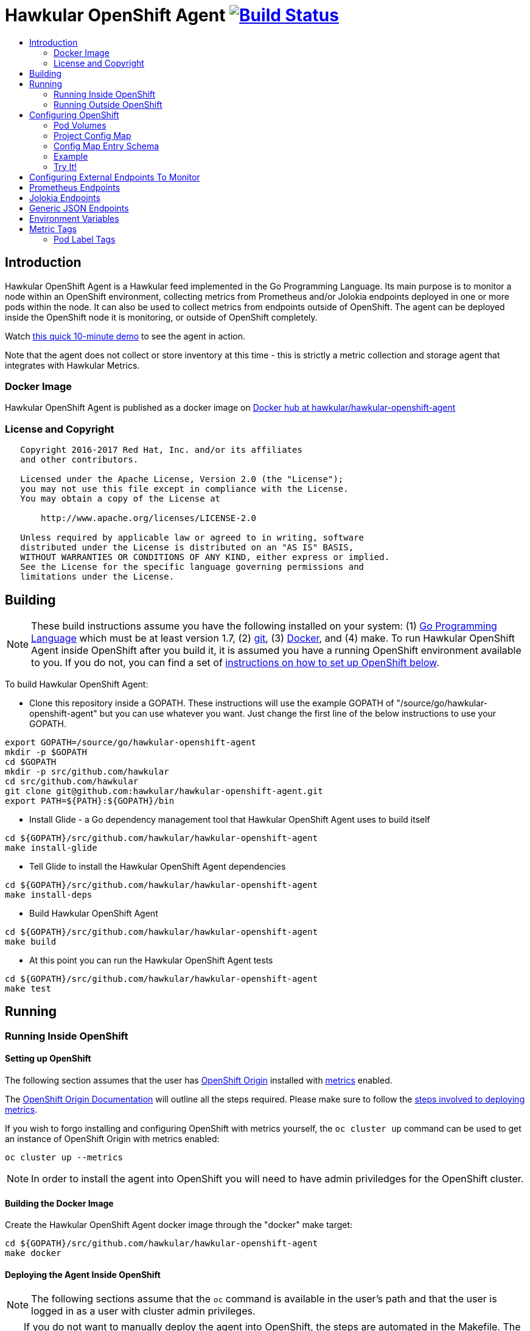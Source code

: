= Hawkular OpenShift Agent image:https://travis-ci.org/hawkular/hawkular-openshift-agent.svg["Build Status", link="https://travis-ci.org/hawkular/hawkular-openshift-agent"]
:toc: macro
:toc-title:

toc::[]

== Introduction

Hawkular OpenShift Agent is a Hawkular feed implemented in the Go Programming Language. Its main purpose is to monitor a node within an OpenShift environment, collecting metrics from Prometheus and/or Jolokia endpoints deployed in one or more pods within the node. It can also be used to collect metrics from endpoints outside of OpenShift. The agent can be deployed inside the OpenShift node it is monitoring, or outside of OpenShift completely.

Watch link:https://www.youtube.com/watch?v=jvOPlz7lzyM[this quick 10-minute demo] to see the agent in action.

Note that the agent does not collect or store inventory at this time - this is strictly a metric collection and storage agent that integrates with Hawkular Metrics.

=== Docker Image

Hawkular OpenShift Agent is published as a docker image on https://hub.docker.com/r/hawkular/hawkular-openshift-agent[Docker hub at hawkular/hawkular-openshift-agent]

=== License and Copyright

....
   Copyright 2016-2017 Red Hat, Inc. and/or its affiliates
   and other contributors.

   Licensed under the Apache License, Version 2.0 (the "License");
   you may not use this file except in compliance with the License.
   You may obtain a copy of the License at

       http://www.apache.org/licenses/LICENSE-2.0

   Unless required by applicable law or agreed to in writing, software
   distributed under the License is distributed on an "AS IS" BASIS,
   WITHOUT WARRANTIES OR CONDITIONS OF ANY KIND, either express or implied.
   See the License for the specific language governing permissions and
   limitations under the License.
....

== Building

[NOTE]
These build instructions assume you have the following installed on your system: (1) link:http://golang.org/doc/install[Go Programming Language] which must be at least version 1.7, (2) link:http://git-scm.com/book/en/v2/Getting-Started-Installing-Git[git], (3) link:https://docs.docker.com/installation/[Docker], and (4) make. To run Hawkular OpenShift Agent inside OpenShift after you build it, it is assumed you have a running OpenShift environment available to you. If you do not, you can find a set of link:#setting-up-openshift[instructions on how to set up OpenShift below].

To build Hawkular OpenShift Agent:

* Clone this repository inside a GOPATH. These instructions will use the example GOPATH of "/source/go/hawkular-openshift-agent" but you can use whatever you want. Just change the first line of the below instructions to use your GOPATH.

[source,shell]
----
export GOPATH=/source/go/hawkular-openshift-agent
mkdir -p $GOPATH
cd $GOPATH
mkdir -p src/github.com/hawkular
cd src/github.com/hawkular
git clone git@github.com:hawkular/hawkular-openshift-agent.git
export PATH=${PATH}:${GOPATH}/bin
----

* Install Glide - a Go dependency management tool that Hawkular OpenShift Agent uses to build itself

[source,shell]
----
cd ${GOPATH}/src/github.com/hawkular/hawkular-openshift-agent
make install-glide
----

* Tell Glide to install the Hawkular OpenShift Agent dependencies

[source,shell]
----
cd ${GOPATH}/src/github.com/hawkular/hawkular-openshift-agent
make install-deps
----

* Build Hawkular OpenShift Agent

[source,shell]
----
cd ${GOPATH}/src/github.com/hawkular/hawkular-openshift-agent
make build
----

* At this point you can run the Hawkular OpenShift Agent tests

[source,shell]
----
cd ${GOPATH}/src/github.com/hawkular/hawkular-openshift-agent
make test
----

== Running

=== Running Inside OpenShift

==== Setting up OpenShift
The following section assumes that the user has link:https://github.com/openshift/origin[OpenShift Origin] installed with link:https://github.com/openshift/origin-metrics[metrics] enabled.

The link:https://docs.openshift.org/latest/welcome/index.html[OpenShift Origin Documentation] will outline all the steps required. Please make sure to follow the link:https://docs.openshift.org/latest/install_config/cluster_metrics.html[steps involved to deploying metrics].

If you wish to forgo installing and configuring OpenShift with metrics yourself, the `oc cluster up` command can be used to get an instance of OpenShift Origin with metrics enabled:

[source,shell]
----
oc cluster up --metrics
----

[NOTE]
In order to install the agent into OpenShift you will need to have admin priviledges for the OpenShift cluster.

==== Building the Docker Image

Create the Hawkular OpenShift Agent docker image through the "docker" make target:

[source,shell]
----
cd ${GOPATH}/src/github.com/hawkular/hawkular-openshift-agent
make docker
----

==== Deploying the Agent Inside OpenShift

[NOTE]
The following sections assume that the `oc` command is available in the user's path and that the user is logged in as a user with cluster admin privileges.

[TIP]
====
If you do not want to manually deploy the agent into OpenShift, the steps are automated in the Makefile. The following will undeploy an old installation of the agent, if available, and deploy a new one:
----
make openshift-deploy
----
====

To deploy the agent, you will need to follow the following commands:

[source,shell]
----
oc create -f deploy/openshift/hawkular-openshift-agent-configmap.yaml -n default
oc process -f deploy/openshift/hawkular-openshift-agent.yaml | oc create -n default -f -
oc adm policy add-cluster-role-to-user hawkular-openshift-agent system:serviceaccount:default:hawkular-openshift-agent
----

==== Undeploying the Agent

If you want to remove the agent from your OpenShift environment, you can do so by running the following command:

[source,shell]
----
oc delete all,secrets,sa,templates,configmaps,daemonsets,clusterroles --selector=metrics-infra=agent -n default
oc delete clusterroles hawkular-openshift-agent # this is only needed until this bug is fixed: https://github.com/openshift/origin/issues/12450
----

Alternatively, the following will also perform the same task from the Makefile:

[source,shell]
----
make openshift-undeploy
----

=== Running Outside OpenShift

[NOTE]
You must customize Hawkular OpenShift Agent's configuration file so it can be told things like your Hawkular Metrics server endpoint. If you want the agent to connect to an OpenShift master, you need the OpenShift CA cert file which can be found in your OpenShift installation at `openshift.local.config/master/ca.crt`. If you installed OpenShift in a VM via vagrant, you can use `vagrant ssh` to find this at `/var/lib/origin/openshift.local.config/master/ca.crt`. If you wish to configure the agent with environment variables as opposed to the config file, see link:#environment-variables[below] for the environment variables that the agent looks for.

[source,shell]
----
cd ${GOPATH}/src/github.com/hawkular/hawkular-openshift-agent
make install
make run
----

The "install" target installs the Hawkular OpenShift Agent executable in your GOPATH /bin directory so you can run it outside of the Makefile:

[source,shell]
----
cd ${GOPATH}/src/github.com/hawkular/hawkular-openshift-agent
make install
${GOPATH}/bin/hawkular-openshift-agent -config <your-config-file>
----

If you don't want to store your token in the YAML file, you can pass it via an environment variable:

[source,shell]
----
K8S_TOKEN=`oc whoami -t` ${GOPATH}/bin/hawkular-openshift-agent -config config.yaml
----

== Configuring OpenShift

When Hawkular OpenShift Agent is monitoring resources running on an OpenShift node, it looks at volumes and config maps to know what to monitor. In effect, the pods tell Hawkular OpenShift Agent what to monitor, and Hawkular OpenShift Agent does it. (Note that where "OpenShift" is mentioned, it is normally synonymous with "Kubernetes" because Hawkular OpenShift Agent is really interfacing with the underlying Kubernetes software that is running in OpenShift)

One caveat must be mentioned up front. Hawkular OpenShift Agent will only monitor a single OpenShift node. If you want to monitor multiple OpenShift nodes, you must run one Hawkular OpenShift Agent process per node. The agent can be deployed as a daemonset to make this easier.

There are two features in OpenShift that Hawkular OpenShift Agent takes advantage of when it comes to configuring what Hawkular OpenShift Agent should be monitoring - one is pod volumes and the second is project config maps.

=== Pod Volumes

Each pod running on the node has a set of volumes. A volume can refer to different types of entities with config maps being one such type that can be referred to by a volume. Hawkular OpenShift Agent expects to see a volume named `hawkular-openshift-agent` on a pod that is to be monitored and it is expected to be referring to a config map. If this named volume is missing, it is assumed you do not want Hawkular OpenShift Agent to monitor that pod. The name of the volume's config map refers to a config map found within the pod's project. If the config map is not found in the pod's project, again Hawkular OpenShift Agent will not monitor the pod.

=== Project Config Map

Pods are grouped in what are called "projects" in OpenShift (Kubernetes calls these "namespaces" - if you see "namespace" in the Hawkular OpenShift Agent configuration settings and log messages, realize it is talking about an OpenShift project). Each project can have what are called "config maps". Similiar to annotations, config maps contain name/value pairs. The values can be as simple as short strings or as complex as complete YAML or JSON blobs. Because config maps are on projects, they are associated with multiple pods (the pods within the project).

Hawkular OpenShift Agent takes advantage of a project's config maps by using them as places to put YAML configuration for each monitored pod that belongs to the project. Each pod configuration is found in one config map. The config map that Hawkular OpenShift Agent will look for must be named the same as the config map name found in a pod's "hawkular-openshift-agent" volume.

=== Config Map Entry Schema

Each Hawkular OpenShift Agent config map must have an entry named "hawkular-openshift-agent". A config map entry is a YAML configuration. The Go representation of the YAML schema is found link:https://github.com/hawkular/hawkular-openshift-agent/blob/master/k8s/configmap_entry.go[here].

So, in short, each OpenShift project (aka Kubernetes namespace) will have multiple config maps each with an entry named "hawkular-openshift-agent" where those entries contain YAML configuration containing information about what should be monitored on a pod. A named config map is referenced by a pod's volume which is also called "hawkular-openshift-agent".

Hawkular OpenShift Agent examines each pod on the node and by cross-referencing the pod volumes with the project config maps, Hawkular OpenShift Agent knows what it should monitor.

=== Example

Suppose you have a node running a project called "my-project" that consists of 3 pods (named "web-pod", "app-pod", and "db-pod"). Suppose you do not want Hawkular OpenShift Agent to monitor the "db-pod" but you do want it to monitor the other two pods in your project.

First create two config maps on your "my-project" that each contain a config map entry that indicate what you want to monitor on your two pods. One way you can do this is create a YAML file that represents your config maps and via the "oc" OpenShift command line tool create the config maps. A sample YAML configuration for the web-pod config map could look like this (the schema of this YAML will change in the future, this is just an example).

[source,yaml]
----
kind: ConfigMap
apiVersion: v1
metadata:
  name: my-web-pod-config
  namespace: my-project
data:
  hawkular-openshift-agent: |
    endpoints:
    - type: prometheus
      collection_interval: 60s
      protocol: http
      port: 8080
      path: /metrics
      metrics:
      - name: the_metric_to_collect
----

Notice the name given to this config map - "my-web-pod-config". This is the name of the config map, and it is this name that should appear as a value to the "hawkular-openshift-agent" volume found on the "web-pod" pod. It identifies this config map to Hawkular OpenShift Agent as the one that should be used by that pod. Notice also that the name of the config map entry is fixed and must always be "hawkular-openshift-agent". Next, notice the config map entry here. This defines what are to be monitored. Here you see there is a single endpoint for this pod that will expose Prometheus metrics over http and port 8080 at /metrics. The IP address used will be that of the pod itself and thus need not be specified. Note, too, that you can specify which metrics should be collected. Metric names (such as the example above "the_metric_to_collect") tells the agent that the metric with that given name should be collected and any others are to be ignored (not collected). Metric names can include pod token expressions such as `${POD:namespace_name}` - see below for the list of valid pod token expressions.

To create this config map, save that YAML to a file and use "oc":

[source,shell]
----
oc create -f my-web-pod-config-map.yaml
----

If you have already created a "my-web-pod-config" config map on your project, you can update it via the "oc replace" command:

[source,shell]
----
oc replace -f my-web-pod-config-map.yaml
----

Now that the config map has been created on your project, you can now add the volumes to the pods that you want to be monitored with the information in that config map. Let's tell Hawkular OpenShift Agent to monitor pod "web-pod" using the configuration named "my-web-pod-config" found in the config map we just created above. We could do something similar for the app-pod (that is, create a config map named, say, "my-app-pod-config" and create a volume on the app-pod to point to that config map). You do this by editing your pod configuration and redeploying your pod.

[source,yaml]
----
...
spec:
  volumes:
    - name: hawkular-openshift-agent
      configMap:
        name: my-web-pod-config
...
----

Because we do not want to monitor the db-pod, we do not create a volume for it. This tells Hawkular OpenShift Agent to ignore that pod.

If you want Hawkular OpenShift Agent to stop monitoring a pod, it is as simple as removing the pod's "hawkular-openshift-agent" volume but you will need to redeploy the pod. Alternatively, if you do not want to destroy and recreate your pod, you can edit your config map and add the setting "enabled: false" to all the endpoints declared in the config map.

=== Try It!

There is a example Docker image you can deploy in your OpenShift environment to see this all work together. The example Docker image will provide you with a WildFly application server that has a Jolokia endpoint installed. You can configure the agent to collect metrics from that Jolokia-enabld WildFly application server such as the "ThreadCount" metric from the MBean "java.lang:type=Threading" and the "used" metric from the composite "HeapMemoryUsage" attribute from the MBean "java.lang:type=Memory".

Assuming you already have your OpenShift environment up and running and you have the Hawkular OpenShift Agent deployed within that OpenShift environment, you can use the link:examples/jolokia-wildfly-example/Makefile[example Jolokia Makefile] to deploy this Jolokia-enabled WildFly application server into your OpenShift environment.

[source,shell]
----
cd ${GOPATH}/src/github.com/hawkular/hawkular-openshift-agent/examples/jolokia-wildfly-example
make openshift-deploy
----

[NOTE]
====
You must log into OpenShift via `oc login` before running the Makefile to deploy the example. If you wish to deploy the example in a different project than your OpenShift user's default project, use `oc project` to switch to the project prior to running `make openshift-deploy`.
====

Once the Makefile finishes deploying the example, within moments the agent will begin collecting metrics and storing them to the Hawkular Metrics server. You can go to the OpenShift console and edit the config map to try things like adding new metric definitions, adding tags to the metrics, and changing the collection interval.

== Configuring External Endpoints To Monitor

Hawkular OpenShift Agent is being developed primarily for running within an OpenShift environment. However, strictly speaking, it does not need to run in or monitor OpenShift. You can run Hawkular OpenShift Agent within your own VM, container, or bare metal and configure it to collect metrics from external endpoints you define in the main config.yaml configuration file.

As an example, suppose you want Hawkular OpenShift Agent to scrape metrics from your Prometheus endpoint running at "http://yourcorp.com:9090/metrics" and store those metrics in Hawkular Metrics. You can add an `endpoints` section to your Hawkular OpenShift Agent's configuration file pointing to that endpoint which enables Hawkular OpenShift Agent to begin monitoring that endpoint as soon as Hawkular OpenShift Agent starts. The `endpoints` section of your YAML configuration file could look like this:

[source,yaml]
----
endpoints:
- type: "prometheus"
  url: "http://yourcorp.com:9090/metrics"
  collection_interval: 5m
----

== Prometheus Endpoints

A full Prometheus endpoint configuration can look like this:

[source,yaml]
----
- type: prometheus
  # If this is an endpoint within an OpenShift pod:
  protocol: https
  port: 9090
  path: /metrics
  # If this is an endpoint running outside of OpenShift:
  #url: "https://yourcorp.com:9090/metrics"
  credentials:
    token: your-bearer-token-here
    #username: your-user
    #password: secret:my-openshift-secret-name/your-pass
  collection_interval: 1m
  metrics:
  - name: go_memstats_last_gc_time_seconds
    id: gc_time_secs
  - name: go_memstats_frees_total
----

Some things to note about configuring your Prometheus endpoints:

* Prometheus endpoints can serve metric data in either text or binary form. The agent automatically supports both - there is no special configuration needed. The agent will detect what form the data is in when the endpoint returns it and parses the data accordingly.
* If this is an endpoint running in an OpenShift pod (and thus this endpoint configuration is found in a config map), you do not specify a full URL; instead you specify the protocol, port, and path and the pod's IP will be used for the hostname. URLs are only specified for those endpoints running outside of OpenShift.
* The agent supports either http or https endpoints. If the Prometheus endpoint is over the https protocol, you must configure
the agent with a certificate and private key. This is done by either starting the agent with the two environment variables `HAWKULAR_OPENSHIFT_AGENT_CERT_FILE` and `HAWKULAR_OPENSHIFT_AGENT_PRIVATE_KEY_FILE` or via the Identity section of the agent's configuration file:
[source,yaml]
----
identity:
  cert_file: /path/to/file.crt
  private_key_file: /path/to/file.key
----
* The credentials are optional. If the Prometheus endpoint does require authorization, you can specify the credentials as either a bearer token or a basic username/password. To avoid putting this information in plaintext you can specify an OpenShift secret name that the agent will use to obtain the credentials (e.g. a password value can be "secret:my-secret/password" which tells the agent to look up the password in the "password" entry found within the OpenShift secret named "my-secret").
* A metric "id" is used when storing the metric to Hawkular Metrics. If you do not specify an "id" for a metric, its "name" will be used as the default. This metric ID will be prefixed with the "metric_id_prefix" if one is defined in the `collector` section of the agent's global configuration file.

Prometheus supports the ability to https://prometheus.io/docs/practices/naming/#labels[label] metrics such as the below:

----
# HELP jvm_memory_pool_bytes_committed Limit (bytes) of a given JVM memory pool.
# TYPE jvm_memory_pool_bytes_committed gauge
jvm_memory_pool_bytes_committed{pool="Code Cache",} 2.7787264E7
jvm_memory_pool_bytes_committed{pool="Metaspace",} 5.697536E7
jvm_memory_pool_bytes_committed{pool="Compressed Class Space",} 7471104.0
jvm_memory_pool_bytes_committed{pool="PS Eden Space",} 2.3068672E7
jvm_memory_pool_bytes_committed{pool="PS Survivor Space",} 524288.0
jvm_memory_pool_bytes_committed{pool="PS Old Gen",} 4.8758784E7
----

To Prometheus, each metric with a unique combination of labels is separate time series data. To define separate time series data in Hawkular-Metrics, the agent will create a separate metric definition per label combination. By default, if the agent sees Prometheus data with labels, it will create metric definitions in the format:

```
metric_name{labelName1=labelValue1,labelName2=labelValue2,...}
```
You can customize these metric definitions that are created by using ${label-key} tokens in a custom metric ID per the below:

----
metrics:
- name: jvm_memory_pool_bytes_committed
  id: jvm_memory_pool_bytes_committed_${pool}
----

This would create the following metrics in Hawkular:

----
jvm_memory_pool_bytes_committed_Code Cache = 2.7787264E7
jvm_memory_pool_bytes_committed_Metaspace = 5.697536E7
jvm_memory_pool_bytes_committed_Compressed Class Space = 7471104.0
jvm_memory_pool_bytes_committed_PS Eden Space = 2.3068672E7
jvm_memory_pool_bytes_committed_PS Survivor Space = 524288.0
jvm_memory_pool_bytes_committed_PS Old Gen = 4.8758784E7
----

== Jolokia Endpoints

A full Jolokia endpoint configuration can look like this:

[source,yaml]
----
- type: jolokia
  # If this is an endpoint within an OpenShift pod:
  protocol: https
  port: 8080
  path: /jolokia
  # If this is an endpoint running outside of OpenShift:
  #url: "https://yourcorp.com:8080/jolokia"
  credentials:
    token: your-bearer-token-here
    #username: your-user
    #password: secret:my-openshift-secret-name/your-pass
  collection_interval: 60s
  metrics:
  - name: java.lang:type=Threading#ThreadCount
    type: counter
    id:   VM Thread Count
  - name: java.lang:type=Memory#HeapMemoryUsage#used
    type: gauge
    id:   VM Heap Memory Used
----

Some things to note about configuring your Jolokia endpoints:

* If this is an endpoint running in an OpenShift pod (and thus this endpoint configuration is found in a config map), you do not specify a full URL; instead you specify the protocol, port, and path and the pod's IP will be used for the hostname. URLs are only specified for those endpoints running outside of OpenShift.
* The agent supports either http or https endpoints. If the Jolokia endpoint is over the https protocol, you must configure
the agent with a certificate and private key. This is done by either starting the agent with the two environment variables `HAWKULAR_OPENSHIFT_AGENT_CERT_FILE` and `HAWKULAR_OPENSHIFT_AGENT_PRIVATE_KEY_FILE` or via the Identity section of the agent's configuration file:
[source,yaml]
----
identity:
  cert_file: /path/to/file.crt
  private_key_file: /path/to/file.key
----
* The credentials are optional. If the Jolokia endpoint does require authorization, you can specify the credentials as either a bearer token or a basic username/password. To avoid putting this information in plaintext you can specify an OpenShift secret name that the agent will use to obtain the credentials (e.g. a password value can be "secret:my-secret/password" which tells the agent to look up the password in the "password" entry found within the OpenShift secret named "my-secret").
* A metric "id" is used when storing the metric to Hawkular Metrics. If you do not specify an "id" for a metric, its "name" will be used as the default.
* You must specify a metric's "type" as either "counter" or "gauge".
* A metric "id" is used when storing the metric to Hawkular Metrics. If you do not specify an "id" for a metric, its "name" will be used as the default. This metric ID will be prefixed with the "metric_id_prefix" if one is defined in the `collector` section of the agent's global configuration file.
* A metric "name" follows a strict format. First is the full MBean name (e.g. `java.lang:type=Threading`) followed by a hash (#) followed by the attribute that contains the metric data (e.g. `ThreadCount`). If the attribute is a composite attribute, then you must append a second hash followed by the composite attribute's subpath name which contains the actual metric value. For example, `java.lang:type=Memory#HeapMemoryUsage#used` will collect the `used` value of the composite attribute `HeapMemoryUsage` from the MBean `java.lang:type=Memory`.

== Generic JSON Endpoints

Hawkular OpenShift Agent has the ability to read any endpoint that exposes metrics in JSON format. So long as the endpoint serves a valid JSON document, the agent can scrape the metrics from that JSON data. One common use-case for this is GoLang's `expvar` feature. A GoLang program can expose its metric data over HTTP in JSON format via expvar (see the link:https://golang.org/pkg/expvar/[GoLang expvar documentation] for more details) - the agent can read this GoLang expvar endpoint to obtain that metric data. A full JSON endpoint configuration can look like this:

[source,yaml]
----
- type: json
  # If this is an endpoint within an OpenShift pod:
  protocol: https
  port: 8080
  path: /debug/vars
  # If this is an endpoint running outside of OpenShift:
  #url: "https://yourcorp.com:8080/debug/vars"
  credentials:
    token: your-bearer-token-here
    #username: your-user
    #password: secret:my-openshift-secret-name/password
  collection_interval: 60s
  metrics:
  - name: loop-counter
    type: counter
    description: The number of times the loop was executed.
----

Some things to note about configuring your JSON endpoints:

* If this is an endpoint running in an OpenShift pod (and thus this endpoint configuration is found in a config map), you do not specify a full URL; instead you specify the protocol, port, and path and the pod's IP will be used for the hostname. URLs are only specified for those endpoints running outside of OpenShift.
* The agent supports either http or https endpoints. If the JSON endpoint is over the https protocol, you must configure
the agent with a certificate and private key. This is done by either starting the agent with the two environment variables `HAWKULAR_OPENSHIFT_AGENT_CERT_FILE` and `HAWKULAR_OPENSHIFT_AGENT_PRIVATE_KEY_FILE` or via the Identity section of the agent's configuration file:
[source,yaml]
----
identity:
  cert_file: /path/to/file.crt
  private_key_file: /path/to/file.key
----
* The credentials are optional. If the JSON endpoint does require authorization, you can specify the credentials as either a bearer token or a basic username/password. To avoid putting this information in plaintext you can specify an OpenShift secret name that the agent will use to obtain the credentials (e.g. a password value can be "secret:my-secret/password" which tells the agent to look up the password in the "password" entry found within the OpenShift secret named "my-secret").
* If no metrics are specified, all valid metrics in the JSON data will be collected.
* A metric "id" is used when storing the metric to Hawkular Metrics. If you do not specify an "id" for a metric, its "name" will be used as the default with labels appended to it (see more below).
* You must specify a metric's "type" as either "counter" or "gauge".
* A metric "id" is used when storing the metric to Hawkular Metrics. If you do not specify an "id" for a metric, its "name" will be used as the default. This metric ID will be prefixed with the "metric_id_prefix" if one is defined in the `collector` section of the agent's global configuration file.
* A metric "name" is the name of the top-level JSON element.

The JSON data can include sub-elements under the named top-level elements. In this case, the sub-element names will be used as tags and appended to the metric name enclosed in curly braces. The agent can support maps nested at any level. An example is the best way to illustrate this. Suppose the JSON metric data representing a web application's average response times looks like this:

[source,json]
----
{
   "response.times":
   {
      "GET":
      {
         "/index.html":9.7,
         "/store/browse.jsp?product=123":1.3
      },
      "POST":
      {
         "/admin/query-db":2.1,
         "/store/buy.jsp#cart":4.0
      }
   }
}
----

The metric names are always found at the top-level of the JSON data. So in this example, the metric being collected has the base metric name "response.times". 

But notice this data has a map sub-element under the top element indicating this "metric" is really a collection of related metrics (for those familiar with Prometheus, we can call this the "metric family name"). This map has two entries with key names "GET" and "POST". Under each of these are more maps, each keyed with a web application request path (e.g. "/index.html" or "/admin/query-db") whose values are the actual numeric metric data - the average response time for each requested endpoint.

The Hawkular OpenShift Agent will be able to collect and store this family of metrics named "response.times". It reads the child map entries and considers each map key a label value which will be appended to the metric name to build the metric ID and will be used as a tag on the metric when storing in Hawkular Metrics. The agent recursively decends the JSON tree building new labels until it reaches the numeric metric data.

For this example, the agent will end up storing in Hawkular Metrics the following four individual metrics:

[cols="1,1,2a"]
|===
|Metric ID|Metric Value|Tags

|response.times{label1=GET,label2=/index.html"}
|9.7
|* label1=GET1
 * label2=/index.html

|response.times{label1=GET,label2=/store/browse.jsp?product=123"}
|1.3
|* label1=GET
 * label2=/store/browse.jsp?product=123

|response.times{label1=POST,label2=/admin/query-db"}
|2.1
|* label1=POST
 * label2=/admin/query-db

|response.times{label1=POST,label2=/store/buy.jsp#cart"}
|4.0
|* label1=POST
 * label2=/store/buy.jsp#cart

|===

== Environment Variables

Many of the agent's configuration settings can optionally be set via environment variables. If one of the environment variables below are set, they serve as the default value for its associated YAML configuration setting. The following are currently supported:

[cols="1a,1,1a"]
|===
|Environment Variable Name|Description|YAML Setting

|`HAWKULAR_SERVER_URL`
|This is the Hawkuar Metrics server where all metric data will be stored
|
[source,yaml]
----
hawkular_server:
  url: VALUE
----

|`HAWKULAR_SERVER_TENANT`
|The default tenant ID to be used if external endpoints do not define their own. Note that OpenShift endpoints always have a tenant which is the same as its pod namespace and thus this setting is not used in that case.
|
[source,yaml]
----
hawkular_server:
  tenant: VALUE
----

|`HAWKULAR_SERVER_CA_CERT_FILE`
|File that contains the certificate that is required to connect to Hawkular Metrics
|
[source,yaml]
----
hawkular_server:
  ca_cert_file: VALUE
----

|`HAWKULAR_SERVER_USERNAME`
|Username used when connecting to Hawkular Metrics. Can use OpenShift secrets via the "secret:" prefix.
|
[source,yaml]
----
hawkular_server:
  credentials:
    username: VALUE
----

|`HAWKULAR_SERVER_PASSWORD`
|Password used when connecting to Hawkular Metrics. Can use OpenShift secrets via the "secret:" prefix.
|
[source,yaml]
----
hawkular_server:
  credentials:
    password: VALUE
----

|`HAWKULAR_SERVER_TOKEN`
|Bearer token used when connecting to Hawkular Metrics. If specified, username and password are ignored. Can use OpenShift secrets via the "secret:" prefix.
|
[source,yaml]
----
hawkular_server:
  credentials:
    token: VALUE
----

|`HAWKULAR_OPENSHIFT_AGENT_CERT_FILE`
|File that contains the certificate that identifies this agent.
|
[source,yaml]
----
identity:
  cert_file: VALUE
----

|`HAWKULAR_OPENSHIFT_AGENT_PRIVATE_KEY_FILE`
|File that contains the private key that identifies this agent.
|
[source,yaml]
----
identity:
  private_key_file: VALUE
----

|`K8S_MASTER_URL`
|The location of the OpenShift master. If left blank, it is assumed this agent is running within OpenShift and thus does not need a URL to connect to the master.
|
[source,yaml]
----
kubernetes:
  master_url: VALUE
----

|`K8S_POD_NAMESPACE`
|The namespace of the pod where this agent is running. If this is left blank, it is assumed this agent is not running within OpenShift.
|
[source,yaml]
----
kubernetes:
  pod_namespace: VALUE
----

|`K8S_POD_NAME`
|The name of the pod where this agent is running. Only required if the agent is running within OpenShift.
|
[source,yaml]
----
kubernetes:
  pod_name: VALUE
----

|`K8S_TOKEN`
|The bearer token required to connect to the OpenShift master.
|
[source,yaml]
----
kubernetes:
  token: VALUE
----

|`K8S_CA_CERT_FILE`
|File that contains the certificate required to connect to the OpenShift master.
|
[source,yaml]
----
kubernetes:
  ca_cert_file: VALUE
----

|`K8S_TENANT`
|If defined, this will be the tenant where all pod metrics are stored. If not defined, the default is the tenant specified in the Hawkular_Server section. If defined, may include ${var} tokens where `var` is either an agent environment variable of one of the valid POD tag tokens such as `POD:namespace_name`.
|
[source,yaml]
----
kubernetes:
  tenant: VALUE
----

|`COLLECTOR_MAX_METRICS_PER_POD`
|Restricts the number of metrics that will be stored for each pod being monitored.
|
[source,yaml]
----
collector:
  max_metrics_per_pod: VALUE
----

|`COLLECTOR_MINIMUM_COLLECTION_INTERVAL`
|Limits the fastest that any endpoint can have its metrics collected. If an endpoint defines its collection interval smaller than this value, that endpoint's collection interval will be set to this minimum value. Specified as a number followed by units such as "30s" for thirty seconds or "2m" for two minutes.
|
[source,yaml]
----
collector:
  minimum_collection_interval: VALUE
----

|`COLLECTOR_DEFAULT_COLLECTION_INTERVAL`
|The default collection interval for those endpoints that do not explicitly define its own collection interval. Specified as a number followed by units such as "30s" for thirty seconds or "2m" for two minutes.
|
[source,yaml]
----
collector:
  default_collection_interval: VALUE
----

|`COLLECTOR_POD_LABEL_TAGS_PREFIX`
| Pods might have one or more labels (name/value pairs). You can tag each metric with these pod labels if "pod_label_tags_prefix" is not an empty string. If it is an empty string or not specified, these tags will not be created. When not an empty string, for each label on a pod a tag will be placed on each pod metric with this string prefixing the pod label name. For example, if the prefix string is `labels.` and a pod has a label `something=foo` then that pod's metrics will have a tag named `labels.something` with value of `foo`. If you wish to create these tags with no prefix (that is, you want the tag names to be exactly the same as the label names) set the prefix value to `\_empty_`.
|
[source,yaml]
----
collector:
  pod_label_tags_prefix: VALUE
----

|`EMITTER_ADDRESS`
|If the emitter endpoint is to be enabled, this is the bind address and port. If address is not specified, it will be an IP of the host machine. If not specified at all, this will be either ":8080" if the agent's identity is not declared and ":8443" if the agent's identity is declared. Note that if the agent's identity is declared, the endpoint will be exposed over https, otherwise http is used. If neither metrics, status, or health emitters are enabled, this setting is not used and no http(s) endpoint is created by the agent.
|
[source,yaml]
----
emitter:
  address: [address]:port
----

|`EMITTER_METRICS_ENABLED`
|If true, the agent's own metrics are emitted at the /metrics endpoint.
|
[source,yaml]
----
emitter:
  metrics_enabled: (true\|false)
----

|`EMITTER_STATUS_ENABLED`
|If enabled the status is emitted at the /status endpoint. This is useful to admins and developers to see internal details about the agent. Use the status credentials settings to secure this endpoint via basic authentication.
|
[source,yaml]
----
emitter:
  status_enabled: (true\|false)
----

|`EMITTER_HEALTH_ENABLED`
|If true, a simple health endpoint is emitted at /health endpoint. This is useful for health probes to check the health of the agent.
|
[source,yaml]
----
emitter:
  health_enabled: (true\|false)
----

|`EMITTER_METRICS_CREDENTIALS_USERNAME`
|If the metrics emitter is enabled, you can set this username (along with the password) to force users to authenticate themselves in order to see the metrics information.
|
[source,yaml]
----
emitter:
  metrics_credentials:
    username: VALUE
----

|`EMITTER_METRICS_CREDENTIALS_PASSWORD`
|If the metrics emitter is enabled, you can set this password (along with the username) to force users to authenticate themselves in order to see the metrics information.
|
[source,yaml]
----
emitter:
  metrics_credentials:
    password: VALUE
----

|`EMITTER_STATUS_LOG_SIZE`
|The status endpoint emits important log messages. Set this value to limit the size of the log.
|
[source,yaml]
----
emitter:
  status_log_size: VALUE
----

|`EMITTER_STATUS_CREDENTIALS_USERNAME`
|If the status emitter is enabled, you can set this username (along with the password) to force users to authenticate themselves in order to see the status information.
|
[source,yaml]
----
emitter:
  status_credentials:
    username: VALUE
----

|`EMITTER_STATUS_CREDENTIALS_PASSWORD`
|If the status emitter is enabled, you can set this password (along with the username) to force users to authenticate themselves in order to see the status information.
|
[source,yaml]
----
emitter:
  status_credentials:
    password: VALUE
----
|===

== Metric Tags

Metric data can be tagged with additional metadata called _tags_. A metric tag is a simple name/value pair. Tagging metrics allows you to further describe the metric and allows you to query for metric data based on tag queries. For more information on tags and querying tagged metric data, see the Hawkular-Metrics documentation.

Hawkular OpenShift Agent can be configured to attach custom tags to the metrics it collects. There are three places where you can define custom tags in Hawkular OpenShift Agent:

* In the agent's global configuration (all tags defined here will be attached to all metrics stored by the agent)
* In an endpoint configuration (all tags defined here will be attached to all metrics collected from that endpoint)
* In a metric configuration (all tags defined here will only be attached to the metric)

To define global tags, you would add a `tags` section under `collector` in the agent's global configuration file. The following configuration snippet will tell the agent to attach the tags "my-tag" (with value "my-tag-value") and "another-tag" (with value "another-tag-value") to each and every metric the agent collects.

[source,yaml]
----
collector:
  tags:
  - my-tag: my-tag-value
  - another-tag: another-tag-value
----

To define endpoint tags (that is, tags that will be attached to every metric collected from the endpoint), you would add a `tags` section within the endpoint configuration. The following configuration snippet will tell the agent to attach the tags "my-endpoint-tag" and "my-other-endpoint-tag" to every metric that is collected from this specific Jolokia endpoint:

[source,yaml]
----
endpoints:
- type: jolokia
  tags:
    my-endpoint-tag: the-endpoint-tag-value
    my-other-endpoint-tag: the-endpoint-tag-value
----

To define tags on individual metrics, you would add a `tags` section within a metric configuration. The following configuration snippet will tell the agent to attach the tags "my-metric-tag" and "my-other-metric-tag" to the metric named "java.lang.type=Threading#ThreadCount" that is collected from this specific Jolokia endpoint:

[source,yaml]
----
endpoints:
- type: jolokia
  metrics:
  - name: java.lang.type=Threading#ThreadCount
    type: gauge
    tags:
      my-metric-tag: the-metric-tag-value
      my-other-metric-tag: the-metric-tag-value
----

Tag values can be defined with token expressions in the form of `${var}` or `$var` where _var_ is either an agent environment variable name (only supported in global tags) or, if the tag definition is found in an OpenShift config map entry, one of the following:

[cols="1,1a"]
|===
|Token Name|Description

|POD:node_name
|The name of the node where the metric was collected from.

|POD:node_uid
|The unique ID of the node where the metric was collected from.

|POD:namespace_name
|The name of the namespace of the pod where the metric was collected from.

|POD:namespace_uid
|The unique ID of the namespace of the pod where the metric was collected from.

|POD:name
|The name of the pod where the metric was collected from.

|POD:uid
|The UID of the pod where the metric was collected from.

|POD:ip
|The IP address allocated to the pod where the metric was collected from.

|POD:host_ip
|The IP address of the host to which the pod is assigned.

|POD:hostname
|The hostname of the host to which the pod is assigned.

|POD:subdomain
|The subdomain of the host to which the pod is assigned.

|POD:labels
|The Pod labels concatenated in a single string separated by commas, e.g. `label1:value1,label2:value2,...`

|POD:label[_key_]
|A single Pod label value for the label key _key_

|METRIC:name
|The name of the metric on which this tag is found.

|METRIC:id
|The id of the metric on which this tag is found.

|METRIC:units
|The units of measurement for the metric data if applicable. This will be things like 'ms', 'GB', etc. This can be determined from the endpoint itself (if available) or defined within the YAML metric declaration.

|METRIC:description
|Describes the metric on which this tag is found. This can be determined from the endpoint itself (if available) or defined within the YAML metric declaration.
|===

For example:

[source,yaml]
----
tags:
  my-pod-name: ${POD:name}
  some-env-tag: var is ${SOME_ENV_VAR}
----

=== Pod Label Tags

There is a setting in the `collector` section of the agent global configuration called `pod_label_tags_prefix` that also enables the creation of metric tags. When specified and not an empty string, this enables pod label tags to be created. This means every metric from every pod will get one tag per pod label with the name of the tag that of the pod label prefixed with the string defined in this `pod_label_tags_prefix` setting. If you wish to create these tags with no prefix (that is, you want the tag names to be exactly the same as the label names) set the prefix value to `\_empty_`.

For example, if the agent global configuration has this:

[source,yaml]
----
collector:
  pod_label_tags_prefix: labels.
----

and a pod has a label `something=foo` then that pod's metrics will have a tag named `labels.something` with a value of `foo`. If the prefix string was set to `\_empty_`, the tag will be named the same as the label name which in this example is `something`.
